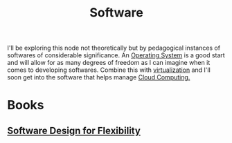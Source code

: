 :PROPERTIES:
:ID:       d9a3aabe-114b-43c6-81f9-ca6e01ed3f46
:END:
#+title: Software
#+filetags: :programming:computer:

I'll be exploring this node not theoretically but by pedagogical instances of softwares of considerable significance. An [[id:aba08b45-c41d-4bb4-9053-bc6dd8704444][Operating System]] is a good start and will allow for as many degrees of freedom as I can imagine when it comes to developing softwares. Combine this with [[id:fc34b43d-57e6-49a7-a678-8ec9df4d0c55][virtualization]] and I'll soon get into the software that helps manage [[id:bc1cc0cf-5e6a-4fee-b9a5-16533730020a][Cloud Computing.]]

* Books
** [[id:779f65e6-4b5f-4601-89dd-0032a0b0158d][Software Design for Flexibility]]
